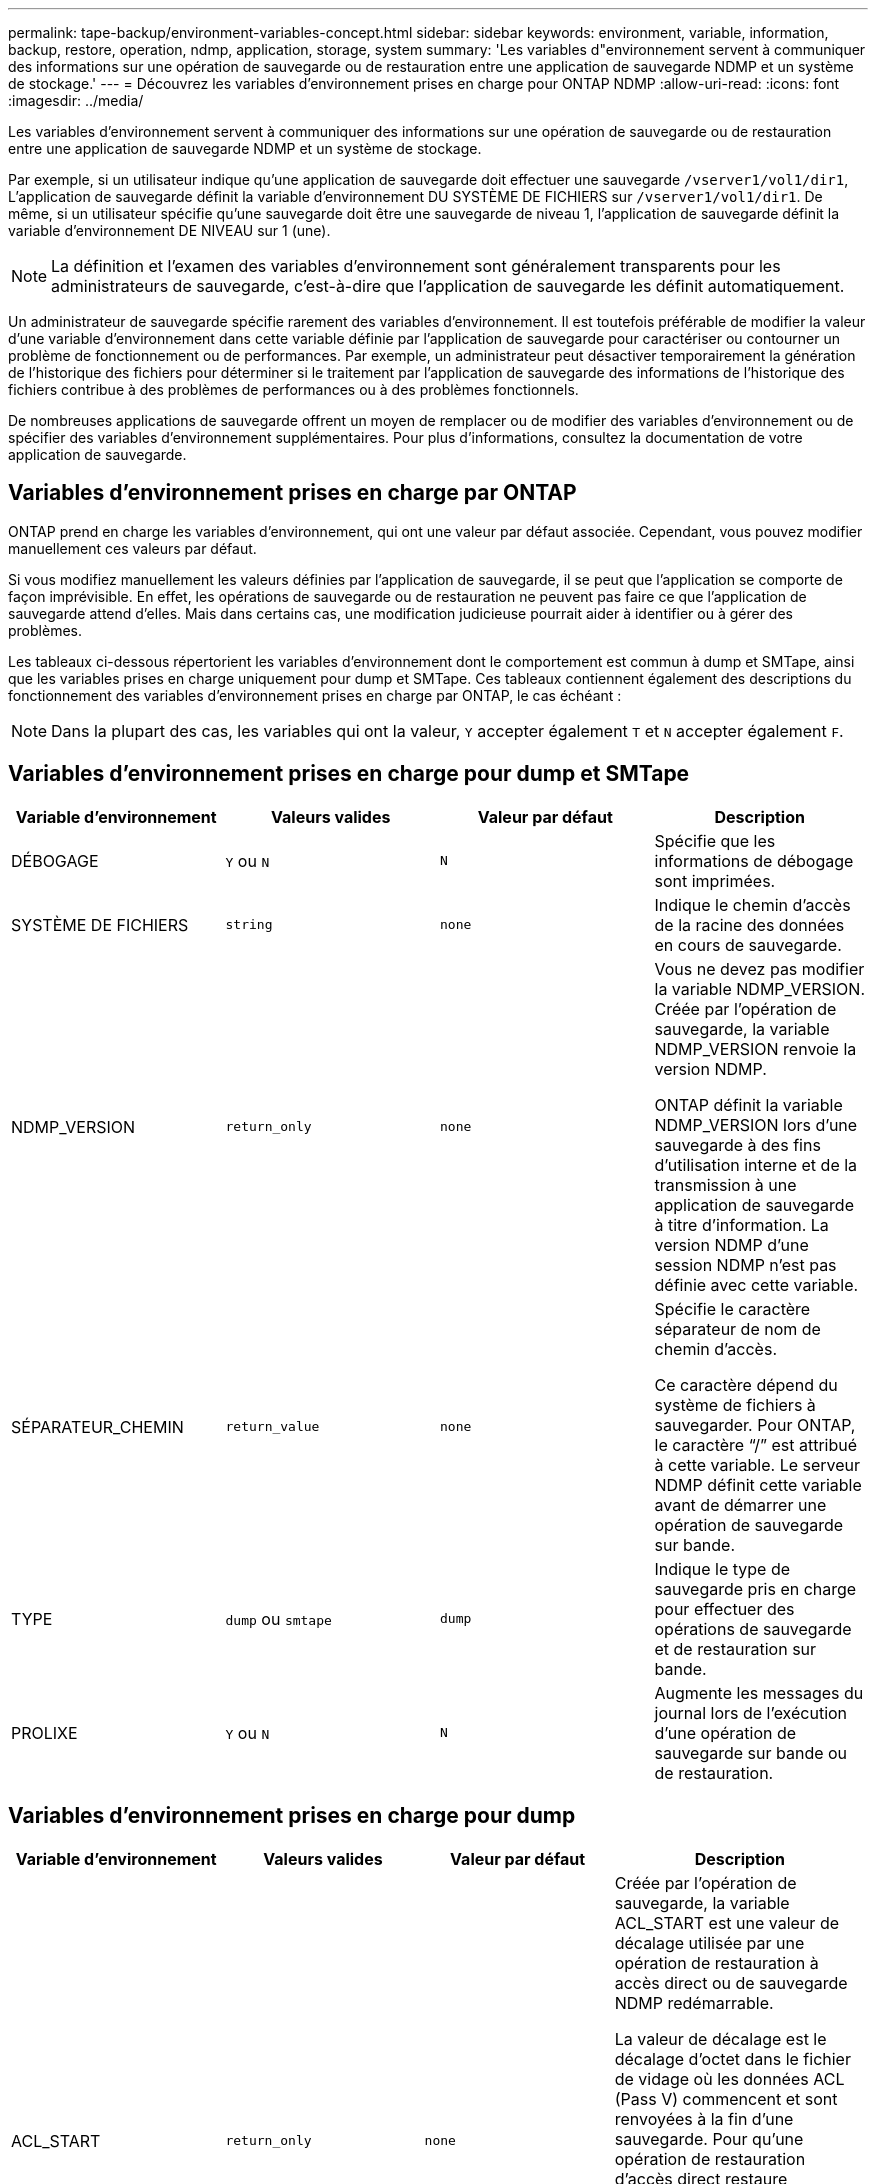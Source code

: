 ---
permalink: tape-backup/environment-variables-concept.html 
sidebar: sidebar 
keywords: environment, variable, information, backup, restore, operation, ndmp, application, storage, system 
summary: 'Les variables d"environnement servent à communiquer des informations sur une opération de sauvegarde ou de restauration entre une application de sauvegarde NDMP et un système de stockage.' 
---
= Découvrez les variables d'environnement prises en charge pour ONTAP NDMP
:allow-uri-read: 
:icons: font
:imagesdir: ../media/


[role="lead"]
Les variables d'environnement servent à communiquer des informations sur une opération de sauvegarde ou de restauration entre une application de sauvegarde NDMP et un système de stockage.

Par exemple, si un utilisateur indique qu'une application de sauvegarde doit effectuer une sauvegarde `/vserver1/vol1/dir1`, L'application de sauvegarde définit la variable d'environnement DU SYSTÈME DE FICHIERS sur `/vserver1/vol1/dir1`. De même, si un utilisateur spécifie qu'une sauvegarde doit être une sauvegarde de niveau 1, l'application de sauvegarde définit la variable d'environnement DE NIVEAU sur 1 (une).

[NOTE]
====
La définition et l'examen des variables d'environnement sont généralement transparents pour les administrateurs de sauvegarde, c'est-à-dire que l'application de sauvegarde les définit automatiquement.

====
Un administrateur de sauvegarde spécifie rarement des variables d'environnement. Il est toutefois préférable de modifier la valeur d'une variable d'environnement dans cette variable définie par l'application de sauvegarde pour caractériser ou contourner un problème de fonctionnement ou de performances. Par exemple, un administrateur peut désactiver temporairement la génération de l'historique des fichiers pour déterminer si le traitement par l'application de sauvegarde des informations de l'historique des fichiers contribue à des problèmes de performances ou à des problèmes fonctionnels.

De nombreuses applications de sauvegarde offrent un moyen de remplacer ou de modifier des variables d'environnement ou de spécifier des variables d'environnement supplémentaires. Pour plus d'informations, consultez la documentation de votre application de sauvegarde.



== Variables d'environnement prises en charge par ONTAP

ONTAP prend en charge les variables d'environnement, qui ont une valeur par défaut associée.  Cependant, vous pouvez modifier manuellement ces valeurs par défaut.

Si vous modifiez manuellement les valeurs définies par l'application de sauvegarde, il se peut que l'application se comporte de façon imprévisible. En effet, les opérations de sauvegarde ou de restauration ne peuvent pas faire ce que l'application de sauvegarde attend d'elles. Mais dans certains cas, une modification judicieuse pourrait aider à identifier ou à gérer des problèmes.

Les tableaux ci-dessous répertorient les variables d'environnement dont le comportement est commun à dump et SMTape, ainsi que les variables prises en charge uniquement pour dump et SMTape. Ces tableaux contiennent également des descriptions du fonctionnement des variables d'environnement prises en charge par ONTAP, le cas échéant :

[NOTE]
====
Dans la plupart des cas, les variables qui ont la valeur, `Y` accepter également `T` et `N` accepter également `F`.

====


== Variables d'environnement prises en charge pour dump et SMTape

|===
| Variable d'environnement | Valeurs valides | Valeur par défaut | Description 


 a| 
DÉBOGAGE
 a| 
`Y` ou `N`
 a| 
`N`
 a| 
Spécifie que les informations de débogage sont imprimées.



 a| 
SYSTÈME DE FICHIERS
 a| 
`string`
 a| 
`none`
 a| 
Indique le chemin d'accès de la racine des données en cours de sauvegarde.



 a| 
NDMP_VERSION
 a| 
`return_only`
 a| 
`none`
 a| 
Vous ne devez pas modifier la variable NDMP_VERSION. Créée par l'opération de sauvegarde, la variable NDMP_VERSION renvoie la version NDMP.

ONTAP définit la variable NDMP_VERSION lors d'une sauvegarde à des fins d'utilisation interne et de la transmission à une application de sauvegarde à titre d'information. La version NDMP d'une session NDMP n'est pas définie avec cette variable.



 a| 
SÉPARATEUR_CHEMIN
 a| 
`return_value`
 a| 
`none`
 a| 
Spécifie le caractère séparateur de nom de chemin d'accès.

Ce caractère dépend du système de fichiers à sauvegarder. Pour ONTAP, le caractère "`/`" est attribué à cette variable. Le serveur NDMP définit cette variable avant de démarrer une opération de sauvegarde sur bande.



 a| 
TYPE
 a| 
`dump` ou `smtape`
 a| 
`dump`
 a| 
Indique le type de sauvegarde pris en charge pour effectuer des opérations de sauvegarde et de restauration sur bande.



 a| 
PROLIXE
 a| 
`Y` ou `N`
 a| 
`N`
 a| 
Augmente les messages du journal lors de l'exécution d'une opération de sauvegarde sur bande ou de restauration.

|===


== Variables d'environnement prises en charge pour dump

|===
| Variable d'environnement | Valeurs valides | Valeur par défaut | Description 


 a| 
ACL_START
 a| 
`return_only`
 a| 
`none`
 a| 
Créée par l'opération de sauvegarde, la variable ACL_START est une valeur de décalage utilisée par une opération de restauration à accès direct ou de sauvegarde NDMP redémarrable.

La valeur de décalage est le décalage d'octet dans le fichier de vidage où les données ACL (Pass V) commencent et sont renvoyées à la fin d'une sauvegarde. Pour qu'une opération de restauration d'accès direct restaure correctement les données sauvegardées, la valeur ACL_START doit être transmise à l'opération de restauration lorsqu'elle démarre. Une opération de sauvegarde NDMP redémarrable utilise la valeur ACL_START pour communiquer à l'application de sauvegarde où la partie non redémarrable du flux de sauvegarde commence.



 a| 
DATE_DE_BASE
 a| 
`0`, `-1`, ou `DUMP_DATE` valeur
 a| 
`-1`
 a| 
Spécifie la date de début des sauvegardes incrémentielles.

Lorsqu'il est réglé sur `-1`, LE spécificateur incrémentiel BASE_DATE est désactivé. Lorsqu'il est réglé sur `0` sur une sauvegarde de niveau 0, les sauvegardes incrémentielles sont activées. Après la sauvegarde initiale, la valeur de la variable DUMP_DATE de la sauvegarde incrémentielle précédente est affectée à la variable BASE_DATE.

Ces variables constituent une alternative aux sauvegardes incrémentielles BASÉES SUR LE NIVEAU/MISE À JOUR.



 a| 
DIRECTE
 a| 
`Y` ou `N`
 a| 
`N`
 a| 
Indique qu'une restauration doit être envoyée rapidement vers l'emplacement de la bande sur lequel se trouvent les données du fichier au lieu d'analyser la bande entière.

Pour que la restauration puisse fonctionner, l'application de sauvegarde doit fournir des informations de positionnement. Si cette variable est définie sur `Y`, l'application de sauvegarde indique les noms de fichier ou de répertoire et les informations de positionnement.



 a| 
NOM_DMP
 a| 
`string`
 a| 
`none`
 a| 
Indique le nom d'une sauvegarde de plusieurs sous-arborescences.

Cette variable est obligatoire pour les sauvegardes de plusieurs sous-arborescences.



 a| 
DUMP_DATE
 a| 
`return_value`
 a| 
`none`
 a| 
Vous ne modifiez pas cette variable directement. Elle est créée par la sauvegarde si la variable BASE_DATE est définie sur une valeur autre que `-1`.

La variable DUMP_DATE est dérivée par la préattente de la valeur de niveau 32 bits vers une valeur de temps de 32 bits calculée par le logiciel dump. Le niveau est incrémenté à partir de la valeur du dernier niveau passée dans la variable BASE_DATE. La valeur obtenue est utilisée comme valeur BASE_DATE sur une sauvegarde incrémentielle ultérieure.



 a| 
ENHANCED_DAR_ENABLED
 a| 
`Y` ou `N`
 a| 
`N`
 a| 
Indique si la fonctionnalité DAR améliorée est activée. La fonctionnalité DAR améliorée prend en charge les fichiers de DAR et DAR avec les flux NT. Elle permet d'améliorer les performances.

La DAR améliorée pendant la restauration n'est possible que si les conditions suivantes sont remplies :

* ONTAP prend en charge les applications de DAR optimisées.
* L'historique des fichiers est activé (HIST=y) pendant la sauvegarde.
* Le `ndmpd.offset_map.enable` l'option est définie sur `on`.
* LA variable ENHANCED_DAR_ENABLED est définie sur `Y` pendant la restauration.




 a| 
EXCLURE
 a| 
`pattern_string`
 a| 
`none`
 a| 
Spécifie les fichiers ou les répertoires qui sont exclus lors de la sauvegarde des données.

La liste d'exclusion est une liste séparée par des virgules de noms de fichier ou de répertoire. Si le nom d'un fichier ou d'un répertoire correspond à l'un des noms de la liste, il est exclu de la sauvegarde.

Les règles suivantes s'appliquent lors de la spécification de noms dans la liste d'exclusion :

* Le nom exact du fichier ou répertoire doit être utilisé.
* L'astérisque (*), caractère générique, doit être le premier ou le dernier caractère de la chaîne.
+
Chaque chaîne peut comporter jusqu'à deux astérisques.

* Une virgule dans un fichier ou un nom de répertoire doit être précédée d'une barre oblique inverse.
* La liste d'exclusion peut contenir jusqu'à 32 noms.


[NOTE]
====
Les fichiers ou les répertoires spécifiés à exclure pour la sauvegarde ne sont pas exclus si vous définissez NON_QUOTA_TREE sur `Y` simultanément.

====


 a| 
EXTRAIRE
 a| 
`Y`, `N`, ou `E`
 a| 
`N`
 a| 
Indique que les sous-arborescences d'un ensemble de données sauvegardées doivent être restaurées.

L'application de sauvegarde spécifie les noms des sous-arborescences à extraire. Si un fichier spécifié correspond à un répertoire dont le contenu a été sauvegardé, le répertoire est extrait de façon récursive.

Pour renommer un fichier, un répertoire ou un qtree pendant la restauration sans utiliser DAR, vous devez définir la variable d'environnement D'EXTRACTION sur `E`.



 a| 
EXTRAIRE_ACL
 a| 
`Y` ou `N`
 a| 
`Y`
 a| 
Spécifie que les listes de contrôle d'accès du fichier sauvegardé sont restaurées lors d'une opération de restauration.

La valeur par défaut est de restaurer les listes de contrôle d’accès lors de la restauration des données, à l’exception de DDARS (DIRECT=y).



 a| 
DE FORCE
 a| 
`Y` ou `N`
 a| 
`N`
 a| 
Détermine si l'opération de restauration doit vérifier l'espace du volume et la disponibilité des inode sur le volume de destination.

Réglage de cette variable sur `Y` provoque l'opération de restauration pour ignorer les vérifications de l'espace volume et de la disponibilité d'inode sur le chemin de destination.

Si un espace volume suffisant ou des inodes ne sont pas disponibles sur le volume de destination, l'opération de restauration récupère autant de données que l'espace du volume de destination et la disponibilité d'inodes. L'opération de restauration s'arrête lorsque l'espace de volume ou les inodes ne sont pas disponibles.



 a| 
HIST
 a| 
`Y` ou `N`
 a| 
`N`
 a| 
Indique que les informations de l'historique des fichiers sont envoyées à l'application de sauvegarde.

La plupart des applications de sauvegarde commerciales définissent la variable HIST sur `Y`. Si vous voulez augmenter la vitesse d'une opération de sauvegarde ou si vous voulez résoudre un problème avec la collecte de l'historique de fichiers, vous pouvez définir cette variable sur `N`.

[NOTE]
====
Vous ne devez pas définir la variable HIST sur `Y` si l'application de sauvegarde ne prend pas en charge l'historique des fichiers.

====


 a| 
IGNORE_CTIME
 a| 
`Y` ou `N`
 a| 
`N`
 a| 
Spécifie qu'un fichier n'est pas sauvegardé de façon incrémentielle si seule sa valeur de temps de restauration a changé depuis la sauvegarde incrémentielle précédente.

Certaines applications, telles que les logiciels d'analyse antivirus, modifient la valeur de temps de lecture d'un fichier au sein de l'inode, même si le fichier ou ses attributs n'ont pas changé. Par conséquent, une sauvegarde incrémentielle peut sauvegarder des fichiers qui n'ont pas été modifiés. Le `IGNORE_CTIME` variable ne doit être spécifiée que si les sauvegardes incrémentielles prennent une quantité de temps ou d'espace inacceptable car la valeur de temps de ctime a été modifiée.

[NOTE]
====
Le `NDMP dump` jeux de commandes `IGNORE_CTIME` à `false` par défaut. Réglage sur `true` peut entraîner la perte de données suivante :

. Si `IGNORE_CTIME` est défini sur vrai avec un volume incrémentiel `ndmpcopy`, cela entraîne la suppression des fichiers, qui sont déplacés sur les qtrees sur la source.
. Si `IGNORE_CTIME` défini sur true lors du vidage incrémentiel au niveau du volume, ce dernier entraîne la suppression de fichiers, qui sont déplacés via des qtrees sur la source lors de la restauration incrémentielle.


Pour éviter ce problème, `IGNORE_CTIME` doit être défini sur false au niveau du volume `NDMP dumps` ou `ndmpcopy`.

====


 a| 
IGNORE_QTREES
 a| 
`Y` ou `N`
 a| 
`N`
 a| 
Spécifie que l'opération de restauration ne restaure pas les informations qtree à partir de qtrees sauvegardés.



 a| 
NIVEAU
 a| 
`0`-`31`
 a| 
`0`
 a| 
Spécifie le niveau de sauvegarde.

Le niveau 0 copie l'ensemble du jeu de données. Les niveaux de sauvegarde incrémentielle, spécifiés par les valeurs supérieures à 0, copient tous les fichiers (nouveaux ou modifiés) depuis la dernière sauvegarde incrémentielle. Par exemple, un niveau 1 sauvegarde les fichiers nouveaux ou modifiés depuis la sauvegarde de niveau 0, un niveau 2 sauvegarde les fichiers nouveaux ou modifiés depuis la sauvegarde de niveau 1, etc.



 a| 
LISTE
 a| 
`Y` ou `N`
 a| 
`N`
 a| 
Répertorie les noms de fichiers sauvegardés et les numéros d'inode sans restaurer les données.



 a| 
LISTE_QTREE
 a| 
`Y` ou `N`
 a| 
`N`
 a| 
Le répertorie les qtrees sauvegardés sans réellement restaurer les données.



 a| 
NOMS_DE_SOUS-ARBRE_MULTIPLES
 a| 
`string`
 a| 
`none`
 a| 
Indique que la sauvegarde est une sauvegarde à plusieurs sous-arborescences.

Plusieurs sous-arborescences sont spécifiées dans la chaîne, qui est une liste de noms de sous-arborescences séparées par une nouvelle ligne et comportant des valeurs NULL. Les sous-arbres sont spécifiés par des noms de chemin par rapport à leur répertoire racine commun, qui doivent être spécifiés comme dernier élément de la liste.

Si vous utilisez cette variable, vous devez également utiliser la variable DMP_NAME.



 a| 
NDMP_UNICODE_ FH
 a| 
`Y` ou `N`
 a| 
`N`
 a| 
Indique qu'un nom Unicode est inclus en plus du nom NFS du fichier dans les informations de l'historique des fichiers.

Cette option n'est pas utilisée par la plupart des applications de sauvegarde et ne doit pas être définie sauf si l'application de sauvegarde est conçue pour recevoir ces noms de fichiers supplémentaires. La variable HIST doit également être définie.



 a| 
NO_ACL
 a| 
`Y` ou `N`
 a| 
`N`
 a| 
Spécifie que les listes de contrôle d'accès ne doivent pas être copiées lors de la sauvegarde des données.



 a| 
NON_QUOTA_TREE
 a| 
`Y` ou `N`
 a| 
`N`
 a| 
Spécifie que les fichiers et les répertoires des qtrees doivent être ignorés lors de la sauvegarde des données.

Lorsqu'il est réglé sur `Y`, Les éléments dans les qtrees du jeu de données spécifié par la variable DE SYSTÈME DE FICHIERS ne sont pas sauvegardés. Cette variable n'a un effet que si la variable FILESYSTEM spécifie un volume entier. La variable NON_QUOTA_TREE fonctionne uniquement sur une sauvegarde de niveau 0 et ne fonctionne pas si LA variable MULTI_SUBTREE_NAMES est spécifiée.

[NOTE]
====
Les fichiers ou les répertoires spécifiés à exclure pour la sauvegarde ne sont pas exclus si vous définissez NON_QUOTA_TREE sur `Y` simultanément.

====


 a| 
NON WRITE
 a| 
`Y` ou `N`
 a| 
`N`
 a| 
Spécifie que l'opération de restauration ne doit pas écrire de données sur le disque.

Cette variable est utilisée pour le débogage.



 a| 
RÉCURSIF
 a| 
`Y` ou `N`
 a| 
`Y`
 a| 
Indique que les entrées de répertoire lors d'une restauration DAR sont développées.

Les variables d'environnement DIRECTES et OPTIMISÉES_DAR_ENABLED doivent être activées (définies sur `Y`) également. Si la variable RÉCURSIVE est désactivée (définie sur `N`), seules les autorisations et listes de contrôle d’accès de tous les répertoires du chemin source d’origine sont restaurées à partir de la bande, et non du contenu des répertoires. Si la variable RÉCURSIVE est définie sur `N` Ou LA variable RECOVER_FULL_PATHS est définie sur `Y`, le chemin de récupération doit se terminer par le chemin d'origine.

[NOTE]
====
Si la variable RÉCURSIVE est désactivée et si plusieurs chemins de récupération existent, tous les chemins de récupération doivent être contenus dans le plus long des chemins de récupération. Sinon, un message d'erreur s'affiche.

====
Par exemple, les chemins de restauration suivants sont valides car tous les chemins de reprise se trouvent dans `foo/dir1/deepdir/myfile`:

* `/foo`
* `/foo/dir`
* `/foo/dir1/deepdir`
* `/foo/dir1/deepdir/myfile`


Les chemins de récupération suivants ne sont pas valides :

* `/foo`
* `/foo/dir`
* `/foo/dir1/myfile`
* `/foo/dir2`
* `/foo/dir2/myfile`




 a| 
RECOVER_FULL_PATHS
 a| 
`Y` ou `N`
 a| 
`N`
 a| 
Indique que le chemin de récupération complet aura ses autorisations et listes de contrôle d'accès restaurées après le DAR.

DIRECT et ENHANCED_DAR_ENABLED doivent être activés (défini sur `Y`) également. Si LE paramètre RECOVER_FULL_PATHS est défini sur `Y`, le chemin de récupération doit se terminer par le chemin d'origine. Si des répertoires existent déjà sur le volume de destination, leurs autorisations et listes de contrôle d'accès ne seront pas restaurées à partir d'une bande.



 a| 
MISE À JOUR
 a| 
`Y` ou `N`
 a| 
`Y`
 a| 
Met à jour les informations de métadonnées pour permettre une sauvegarde incrémentielle BASÉE SUR LE NIVEAU.

|===


== Variables d'environnement prises en charge par SMTape

|===
| Variable d'environnement | Valeurs valides | Valeur par défaut | Description 


 a| 
DATE_DE_BASE
 a| 
`DUMP_DATE`
 a| 
`-1`
 a| 
Spécifie la date de début des sauvegardes incrémentielles.

 `BASE_DATE` est une représentation sous forme de chaîne des identificateurs d'instantané de référence. En utilisant la `BASE_DATE` chaîne, SMTape localise l'instantané de référence.

 `BASE_DATE` n'est pas requis pour les sauvegardes de base. Pour une sauvegarde incrémentielle, la valeur de `DUMP_DATE` variable de la sauvegarde de base ou incrémentielle précédente est attribuée à `BASE_DATE` variable.

L'application de sauvegarde affecte `DUMP_DATE` Valeur d'une copie de base SMTape précédente ou sauvegarde incrémentielle.



 a| 
DUMP_DATE
 a| 
`return_value`
 a| 
`none`
 a| 
À la fin d'une sauvegarde SMTape, DUMP_DATE contient un identificateur de chaîne qui identifie le snapshot utilisé pour cette sauvegarde. Cet instantané peut être utilisé comme instantané de référence pour une sauvegarde incrémentielle ultérieure.

La valeur résultante de DUMP_DATE est utilisée comme valeur BASE_DATE pour les sauvegardes incrémentielles suivantes.



 a| 
SMTAPE_BACKUP_SET_ID
 a| 
`string`
 a| 
`none`
 a| 
Identifie la séquence des sauvegardes incrémentielles associées à la sauvegarde de base.

L'ID du jeu de sauvegardes est un ID unique de 128 bits généré au cours d'une sauvegarde de base. L'application de sauvegarde attribue cet ID en tant qu'entrée au `SMTAPE_BACKUP_SET_ID` variable pendant une sauvegarde incrémentielle.



 a| 
SMTAPE_SNAPSHOT_NAME
 a| 
Tout snapshot valide disponible dans le volume
 a| 
`Invalid`
 a| 
Lorsque la variable SMTAPE_SNAPSHOT_NAME est définie sur un snapshot, ce dernier et ses anciens snapshots sont sauvegardés sur bande.

Pour la sauvegarde incrémentielle, cette variable spécifie le snapshot incrémentiel. La variable BASE_DATE fournit le snapshot de référence.



 a| 
SMTAPE_DELETE_SNAPSHOT
 a| 
`Y` ou `N`
 a| 
`N`
 a| 
Pour un instantané créé automatiquement par SMTape, lorsque la variable SMTAPE_DELETE_SNAPSHOT est définie sur `Y`, puis une fois l'opération de sauvegarde terminée, SMTape supprime ce snapshot. Toutefois, un snapshot créé par l'application de sauvegarde ne sera pas supprimé.



 a| 
SMTAPE_BREAK_MIRROR
 a| 
`Y` ou `N`
 a| 
`N`
 a| 
Lorsque la variable SMTAPE_BREAK_MIRROR est définie sur `Y`, le volume de type `DP` est remplacé par un `RW` volume après une restauration réussie.

|===